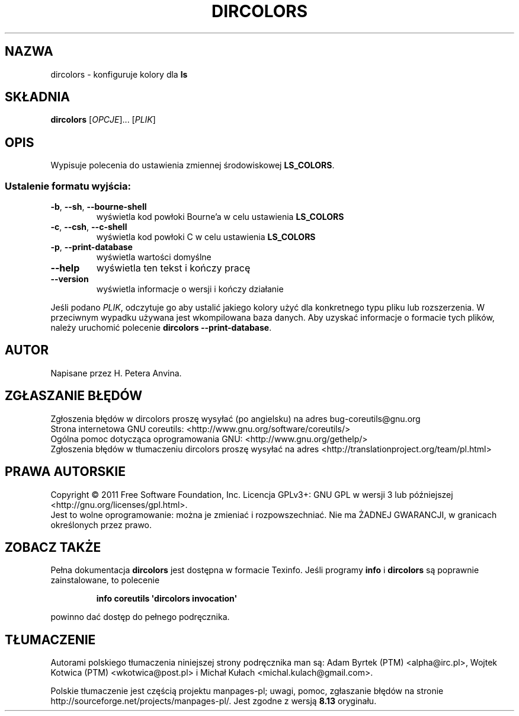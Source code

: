.\" DO NOT MODIFY THIS FILE!  It was generated by help2man 1.35.
.\"*******************************************************************
.\"
.\" This file was generated with po4a. Translate the source file.
.\"
.\"*******************************************************************
.\" This file is distributed under the same license as original manpage
.\" Copyright of the original manpage:
.\" Copyright © 1984-2008 Free Software Foundation, Inc. (GPL-3+)
.\" Copyright © of Polish translation:
.\" Adam Byrtek (PTM) <alpha@irc.pl>, 1998.
.\" Wojtek Kotwica (PTM) <wkotwica@post.pl>, 2000.
.\" Michał Kułach <michal.kulach@gmail.com>, 2012.
.TH DIRCOLORS 1 "wrzesień 2011" "GNU coreutils 8.12.197\-032bb" "Polecenia użytkownika"
.SH NAZWA
dircolors \- konfiguruje kolory dla \fBls\fP
.SH SKŁADNIA
\fBdircolors\fP [\fIOPCJE\fP]... [\fIPLIK\fP]
.SH OPIS
.\" Add any additional description here
.PP
Wypisuje polecenia do ustawienia zmiennej środowiskowej \fBLS_COLORS\fP.
.SS "Ustalenie formatu wyjścia:"
.TP 
\fB\-b\fP, \fB\-\-sh\fP, \fB\-\-bourne\-shell\fP
wyświetla kod powłoki Bourne'a w celu ustawienia \fBLS_COLORS\fP
.TP 
\fB\-c\fP, \fB\-\-csh\fP, \fB\-\-c\-shell\fP
wyświetla kod powłoki C w celu ustawienia \fBLS_COLORS\fP
.TP 
\fB\-p\fP, \fB\-\-print\-database\fP
wyświetla wartości domyślne
.TP 
\fB\-\-help\fP
wyświetla ten tekst i kończy pracę
.TP 
\fB\-\-version\fP
wyświetla informacje o wersji i kończy działanie
.PP
Jeśli podano \fIPLIK\fP, odczytuje go aby ustalić jakiego kolory użyć dla
konkretnego typu pliku lub rozszerzenia. W przeciwnym wypadku używana jest
wkompilowana baza danych. Aby uzyskać informacje o formacie tych plików,
należy uruchomić polecenie \fBdircolors \-\-print\-database\fP.
.SH AUTOR
Napisane przez H. Petera Anvina.
.SH ZGŁASZANIE\ BŁĘDÓW
Zgłoszenia błędów w dircolors proszę wysyłać (po angielsku) na adres
bug\-coreutils@gnu.org
.br
Strona internetowa GNU coreutils:
<http://www.gnu.org/software/coreutils/>
.br
Ogólna pomoc dotycząca oprogramowania GNU:
<http://www.gnu.org/gethelp/>
.br
Zgłoszenia błędów w tłumaczeniu dircolors proszę wysyłać na adres
<http://translationproject.org/team/pl.html>
.SH PRAWA\ AUTORSKIE
Copyright \(co 2011 Free Software Foundation, Inc. Licencja GPLv3+: GNU GPL
w wersji 3 lub późniejszej <http://gnu.org/licenses/gpl.html>.
.br
Jest to wolne oprogramowanie: można je zmieniać i rozpowszechniać. Nie ma
ŻADNEJ\ GWARANCJI, w granicach określonych przez prawo.
.SH "ZOBACZ TAKŻE"
Pełna dokumentacja \fBdircolors\fP jest dostępna w formacie Texinfo. Jeśli
programy \fBinfo\fP i \fBdircolors\fP są poprawnie zainstalowane, to polecenie
.IP
\fBinfo coreutils \(aqdircolors invocation\(aq\fP
.PP
powinno dać dostęp do pełnego podręcznika.
.SH TŁUMACZENIE
Autorami polskiego tłumaczenia niniejszej strony podręcznika man są:
Adam Byrtek (PTM) <alpha@irc.pl>,
Wojtek Kotwica (PTM) <wkotwica@post.pl>
i
Michał Kułach <michal.kulach@gmail.com>.
.PP
Polskie tłumaczenie jest częścią projektu manpages-pl; uwagi, pomoc, zgłaszanie błędów na stronie http://sourceforge.net/projects/manpages-pl/. Jest zgodne z wersją \fB 8.13 \fPoryginału.
